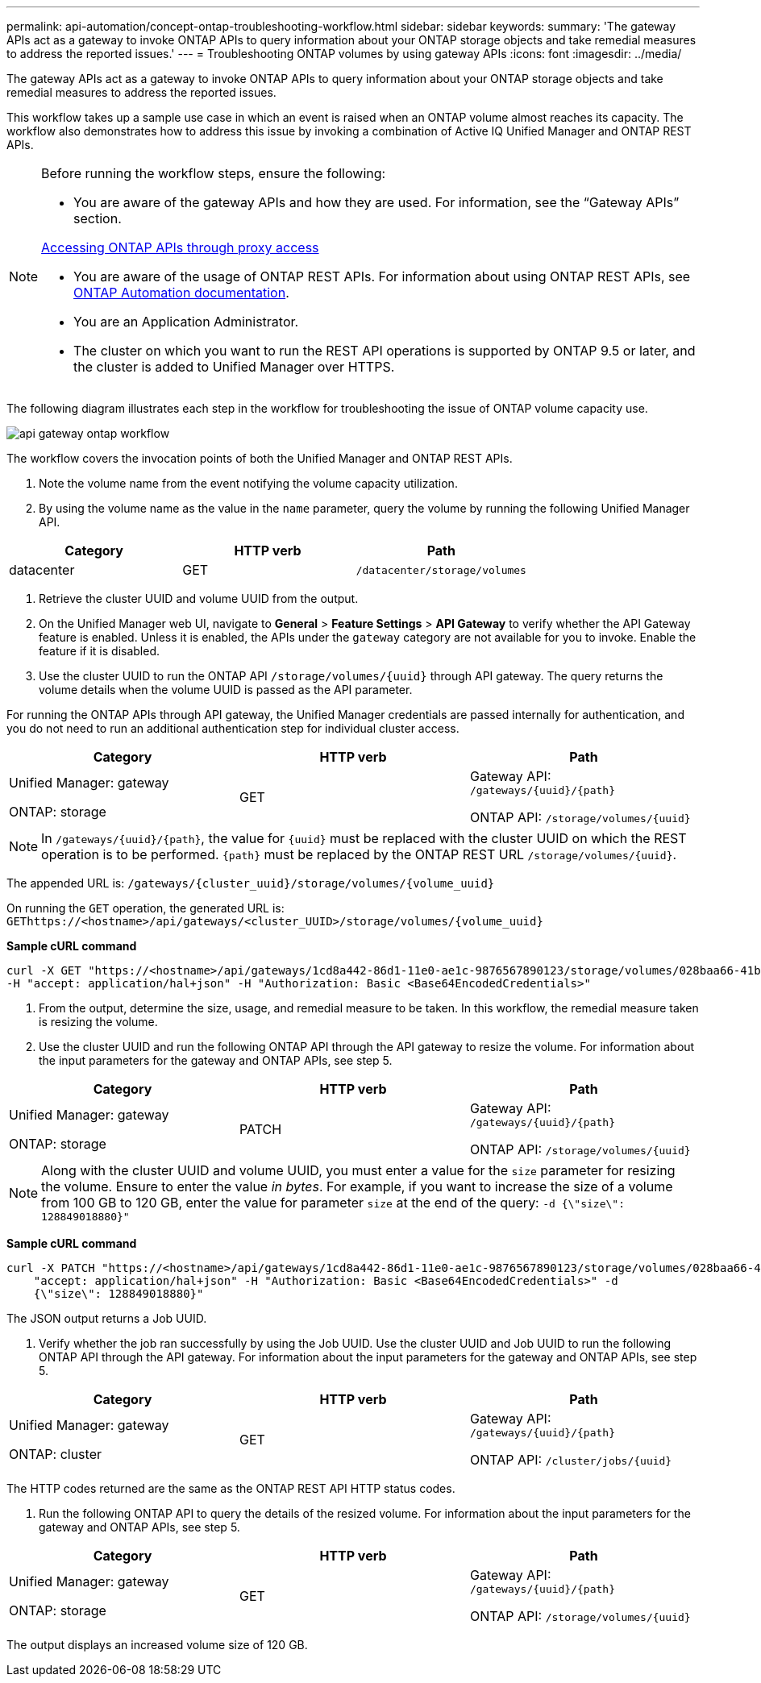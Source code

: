 ---
permalink: api-automation/concept-ontap-troubleshooting-workflow.html
sidebar: sidebar
keywords: 
summary: 'The gateway APIs act as a gateway to invoke ONTAP APIs to query information about your ONTAP storage objects and take remedial measures to address the reported issues.'
---
= Troubleshooting ONTAP volumes by using gateway APIs
:icons: font
:imagesdir: ../media/

[.lead]
The gateway APIs act as a gateway to invoke ONTAP APIs to query information about your ONTAP storage objects and take remedial measures to address the reported issues.

This workflow takes up a sample use case in which an event is raised when an ONTAP volume almost reaches its capacity. The workflow also demonstrates how to address this issue by invoking a combination of Active IQ Unified Manager and ONTAP REST APIs.

[NOTE]
====
Before running the workflow steps, ensure the following:

* You are aware of the gateway APIs and how they are used. For information, see the "`Gateway APIs`" section.

xref:concept-gateway-apis.adoc[Accessing ONTAP APIs through proxy access]

* You are aware of the usage of ONTAP REST APIs. For information about using ONTAP REST APIs, see https://docs.netapp.com/us-en/ontap-automation/index.html[ONTAP Automation documentation].

* You are an Application Administrator.
* The cluster on which you want to run the REST API operations is supported by ONTAP 9.5 or later, and the cluster is added to Unified Manager over HTTPS.

====

The following diagram illustrates each step in the workflow for troubleshooting the issue of ONTAP volume capacity use.

image::../media/api-gateway-ontap-workflow.gif[]

The workflow covers the invocation points of both the Unified Manager and ONTAP REST APIs.

. Note the volume name from the event notifying the volume capacity utilization.
. By using the volume name as the value in the `name` parameter, query the volume by running the following Unified Manager API.

[cols="3*",options="header"]
|===
| Category| HTTP verb| Path
a|
datacenter
a|
GET
a|
`/datacenter/storage/volumes`
|===

. Retrieve the cluster UUID and volume UUID from the output.
. On the Unified Manager web UI, navigate to *General* > *Feature Settings* > *API Gateway* to verify whether the API Gateway feature is enabled. Unless it is enabled, the APIs under the `gateway` category are not available for you to invoke. Enable the feature if it is disabled.
. Use the cluster UUID to run the ONTAP API `+/storage/volumes/{uuid}+` through API gateway. The query returns the volume details when the volume UUID is passed as the API parameter.

For running the ONTAP APIs through API gateway, the Unified Manager credentials are passed internally for authentication, and you do not need to run an additional authentication step for individual cluster access.

[cols="3*",options="header"]
|===
| Category| HTTP verb| Path
a|
Unified Manager: gateway

ONTAP: storage
a|
GET
a|
Gateway API: `+/gateways/{uuid}/{path}+`

ONTAP API: `+/storage/volumes/{uuid}+`

|===

[NOTE]
====
In `+/gateways/{uuid}/{path}+`, the value for `+{uuid}+` must be replaced with the cluster UUID on which the REST operation is to be performed. `+{path}+` must be replaced by the ONTAP REST URL `+/storage/volumes/{uuid}+`.
====

The appended URL is: `+/gateways/{cluster_uuid}/storage/volumes/{volume_uuid}+`

On running the `GET` operation, the generated URL is: `+GEThttps://<hostname>/api/gateways/<cluster_UUID>/storage/volumes/{volume_uuid}+`

*Sample cURL command*

----
curl -X GET "https://<hostname>/api/gateways/1cd8a442-86d1-11e0-ae1c-9876567890123/storage/volumes/028baa66-41bd-11e9-81d5-00a0986138f7"
-H "accept: application/hal+json" -H "Authorization: Basic <Base64EncodedCredentials>"
----

. From the output, determine the size, usage, and remedial measure to be taken. In this workflow, the remedial measure taken is resizing the volume.
. Use the cluster UUID and run the following ONTAP API through the API gateway to resize the volume. For information about the input parameters for the gateway and ONTAP APIs, see step 5.

[cols="3*",options="header"]
|===
| Category| HTTP verb| Path
a|
Unified Manager: gateway

ONTAP: storage
a|
PATCH
a|
Gateway API: `+/gateways/{uuid}/{path}+`

ONTAP API: `+/storage/volumes/{uuid}+`

|===

[NOTE]
====
Along with the cluster UUID and volume UUID, you must enter a value for the `size` parameter for resizing the volume. Ensure to enter the value _in bytes_. For example, if you want to increase the size of a volume from 100 GB to 120 GB, enter the value for parameter `size` at the end of the query: `-d {\"size\": 128849018880}"`
====

*Sample cURL command*

----
curl -X PATCH "https://<hostname>/api/gateways/1cd8a442-86d1-11e0-ae1c-9876567890123/storage/volumes/028baa66-41bd-11e9-81d5-00a0986138f7" -H
    "accept: application/hal+json" -H "Authorization: Basic <Base64EncodedCredentials>" -d
    {\"size\": 128849018880}"
----

The JSON output returns a Job UUID.

. Verify whether the job ran successfully by using the Job UUID. Use the cluster UUID and Job UUID to run the following ONTAP API through the API gateway. For information about the input parameters for the gateway and ONTAP APIs, see step 5.

[cols="3*",options="header"]
|===
| Category| HTTP verb| Path
a|
Unified Manager: gateway

ONTAP: cluster
a|
GET
a|
Gateway API: `+/gateways/{uuid}/{path}+`

ONTAP API: `+/cluster/jobs/{uuid}+`

|===
The HTTP codes returned are the same as the ONTAP REST API HTTP status codes.

. Run the following ONTAP API to query the details of the resized volume. For information about the input parameters for the gateway and ONTAP APIs, see step 5.

[cols="3*",options="header"]
|===
| Category| HTTP verb| Path
a|
Unified Manager: gateway

ONTAP: storage
a|
GET
a|
Gateway API: `+/gateways/{uuid}/{path}+`

ONTAP API: `+/storage/volumes/{uuid}+`

|===
The output displays an increased volume size of 120 GB.
